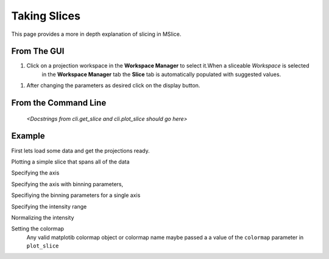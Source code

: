 Taking Slices
=============

This page provides a more in depth explanation of slicing in MSlice.


From The GUI
------------

#. Click on a projection workspace in the **Workspace Manager** to select it.When a sliceable *Workspace* is selected
    in the **Workspace Manager** tab the **Slice** tab is automatically populated with suggested values.

.. image:: images/slicing/slice_parameters.png

#. After changing the parameters as desired click on the display button.


From the  Command Line
----------------------

 *<Docstrings from cli.get_slice and cli.plot_slice should go here>*

Example
-------

First lets load some data and get the projections ready.

.. testcode::

   import cli
   ws = cli.Load('MAR21335_Ei60.00meV.nxs')
   projection = cli.get_projection(ws, '|Q|', 'DelatE')


Plotting a simple slice that spans all of the data

..  testcode::

   cli.plot_slice(projection)

Specifying the axis

.. testcode::

   cli.plot_slice(projection, '|Q|', 'DeltaE')

Specifying the axis with binning parameters,

.. testcode::

   cli.plot_slice(projection, '|Q|,0,10,.5', 'DeltaE,-20,20,1')

Specifiying the binning parameters for a single axis

.. testcode::

   cli.plot_slice(projection, '|Q|', 'DeltaE,-20,20,100')

Specifying the intensity range

.. testcode::

   cli.plot_slice(projection, '|Q|,0,10,.1', 'DeltaE,-20,20,.5', intensity_min=.2, intensity_max=1)

Normalizing the intensity

.. testcode::

   cli.plot_slice(projection, '|Q|,0,10,.1', 'DeltaE,-20,20,.5', normalize=True)

Setting the colormap
    Any valid matplotib colormap object or colormap name maybe passed a a value of the ``colormap`` parameter in
    ``plot_slice``

.. testcode::

    cli.plot_slice(projection, colormap='coolwarm')

